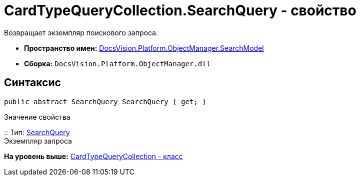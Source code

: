 = CardTypeQueryCollection.SearchQuery - свойство

Возвращает экземпляр поискового запроса.

* [.keyword]*Пространство имен:* xref:SearchModel_NS.adoc[DocsVision.Platform.ObjectManager.SearchModel]
* [.keyword]*Сборка:* [.ph .filepath]`DocsVision.Platform.ObjectManager.dll`

== Синтаксис

[source,pre,codeblock,language-csharp]
----
public abstract SearchQuery SearchQuery { get; }
----

Значение свойства

::
  Тип: xref:SearchQuery_CL.adoc[SearchQuery]
  +
  Экземпляр запроса

*На уровень выше:* xref:../../../../../api/DocsVision/Platform/ObjectManager/SearchModel/CardTypeQueryCollection_CL.adoc[CardTypeQueryCollection - класс]
